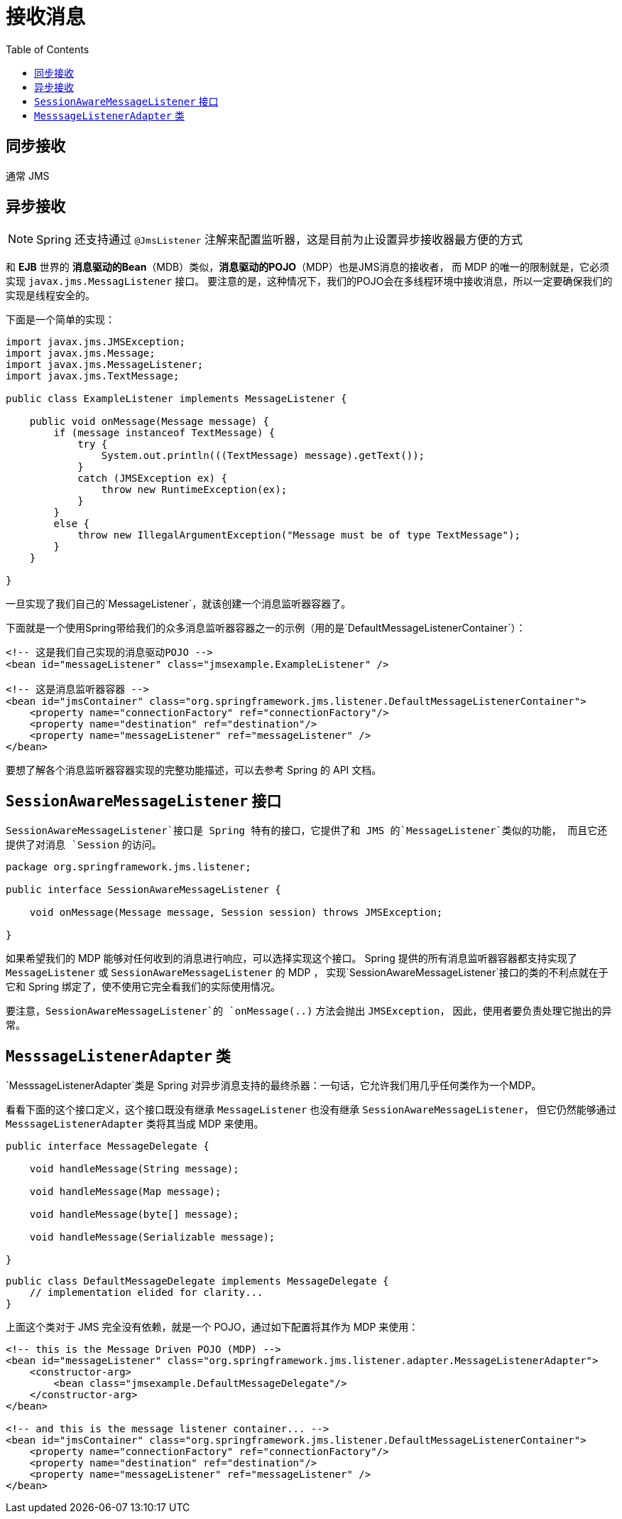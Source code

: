 
= 接收消息
:toc:

== 同步接收

通常 JMS


== 异步接收

NOTE: Spring 还支持通过 `@JmsListener` 注解来配置监听器，这是目前为止设置异步接收器最方便的方式

和 *EJB* 世界的 *消息驱动的Bean*（MDB）类似，*消息驱动的POJO*（MDP）也是JMS消息的接收者，
而 MDP 的唯一的限制就是，它必须实现 `javax.jms.MessagListener` 接口。
要注意的是，这种情况下，我们的POJO会在多线程环境中接收消息，所以一定要确保我们的实现是线程安全的。

下面是一个简单的实现：

[source, java]
----
import javax.jms.JMSException;
import javax.jms.Message;
import javax.jms.MessageListener;
import javax.jms.TextMessage;

public class ExampleListener implements MessageListener {

    public void onMessage(Message message) {
        if (message instanceof TextMessage) {
            try {
                System.out.println(((TextMessage) message).getText());
            }
            catch (JMSException ex) {
                throw new RuntimeException(ex);
            }
        }
        else {
            throw new IllegalArgumentException("Message must be of type TextMessage");
        }
    }

}
----

一旦实现了我们自己的`MessageListener`，就该创建一个消息监听器容器了。

下面就是一个使用Spring带给我们的众多消息监听器容器之一的示例（用的是`DefaultMessageListenerContainer`）：

```xml
<!-- 这是我们自己实现的消息驱动POJO -->
<bean id="messageListener" class="jmsexample.ExampleListener" />

<!-- 这是消息监听器容器 -->
<bean id="jmsContainer" class="org.springframework.jms.listener.DefaultMessageListenerContainer">
    <property name="connectionFactory" ref="connectionFactory"/>
    <property name="destination" ref="destination"/>
    <property name="messageListener" ref="messageListener" />
</bean>
```

要想了解各个消息监听器容器实现的完整功能描述，可以去参考 Spring 的 API 文档。

== `SessionAwareMessageListener` 接口

`SessionAwareMessageListener`接口是 Spring 特有的接口，它提供了和 JMS 的`MessageListener`类似的功能，
而且它还提供了对消息 `Session` 的访问。

```java
package org.springframework.jms.listener;

public interface SessionAwareMessageListener {

    void onMessage(Message message, Session session) throws JMSException;

}
```

如果希望我们的 MDP 能够对任何收到的消息进行响应，可以选择实现这个接口。
Spring 提供的所有消息监听器容器都支持实现了 `MessageListener` 或 `SessionAwareMessageListener` 的 MDP ，
实现`SessionAwareMessageListener`接口的类的不利点就在于它和 Spring 绑定了，使不使用它完全看我们的实际使用情况。

要注意，`SessionAwareMessageListener`的 `onMessage(..)` 方法会抛出 `JMSException`，
因此，使用者要负责处理它抛出的异常。

== `MesssageListenerAdapter` 类

`MesssageListenerAdapter`类是 Spring 对异步消息支持的最终杀器：一句话，它允许我们用几乎任何类作为一个MDP。

看看下面的这个接口定义，这个接口既没有继承  `MessageListener`  也没有继承 `SessionAwareMessageListener`，
但它仍然能够通过 `MesssageListenerAdapter` 类将其当成 MDP 来使用。

```java
public interface MessageDelegate {

    void handleMessage(String message);

    void handleMessage(Map message);

    void handleMessage(byte[] message);

    void handleMessage(Serializable message);

}
```

```java
public class DefaultMessageDelegate implements MessageDelegate {
    // implementation elided for clarity...
}
```

上面这个类对于 JMS 完全没有依赖，就是一个 POJO，通过如下配置将其作为 MDP 来使用：

```xml
<!-- this is the Message Driven POJO (MDP) -->
<bean id="messageListener" class="org.springframework.jms.listener.adapter.MessageListenerAdapter">
    <constructor-arg>
        <bean class="jmsexample.DefaultMessageDelegate"/>
    </constructor-arg>
</bean>

<!-- and this is the message listener container... -->
<bean id="jmsContainer" class="org.springframework.jms.listener.DefaultMessageListenerContainer">
    <property name="connectionFactory" ref="connectionFactory"/>
    <property name="destination" ref="destination"/>
    <property name="messageListener" ref="messageListener" />
</bean>
```
